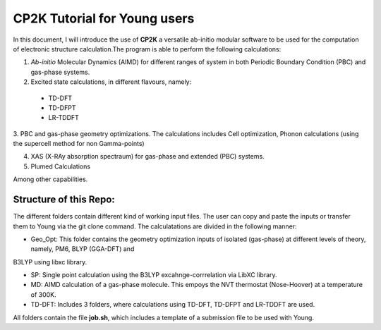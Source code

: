 

CP2K Tutorial for Young users
===============================

In this document, I will introduce the use of **CP2K** a versatile ab-initio modular software to be used for the computation of electronic structure 
calculation.The program is able to perform the following calculations:

1. *Ab-initio* Molecular Dynamics (AIMD) for different ranges of system in both  Periodic Boundary Condition (PBC) and gas-phase systems.

2. Excited state calculations, in different flavours, namely:
  * TD-DFT
  * TD-DFPT
  * LR-TDDFT
  
3. PBC and gas-phase geometry optimizations. The calculations includes Cell optimization, Phonon calculations 
(using the supercell method for non Gamma-points)
  
4. XAS (X-RAy absorption spectraum) for gas-phase and extended (PBC) systems.

5. Plumed Calculations


Among other capabilities.

Structure of this Repo:
^^^^^^^^^^^^^^^^^^^^^^^^^

The different folders contain different kind of working input files. The user can copy and paste the inputs or transfer them to Young
via the git clone command. The calculatations are divided in the following manner:

* Geo_Opt: This folder contains the geometry optimization inputs of isolated (gas-phase) at different levels of theory, namely, PM6, BLYP (GGA-DFT) and 
B3LYP using libxc library.

* SP: Single point calculation using the B3LYP excahnge-corrrelation via LibXC library.

* MD: AIMD calculation of a gas-phase molecule. This empoys the NVT thermostat (Nose-Hoover) at a temperature of 300K.

* TD-DFT: Includes 3 folders, where calculations using TD-DFT, TD-DFPT and LR-TDDFT are used.

All folders contain the file **job.sh**, which includes a template of a submission file to be used with Young.









